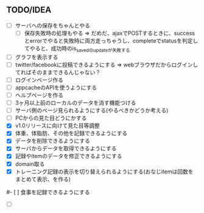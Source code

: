 ** TODO/IDEA
- [ ] サーバへの保存をちゃんとやる
	  - [ ] 保存失敗時の処理もやる
			=> だめだ、ajaxでPOSTするときに、successとerrorでやると失敗時に両方走っちゃうし、completeでstatusを判定してやると、成功時のis_savedのupdateが失敗する
- [ ] グラフを表示する
- [ ] twitter/facebookに投稿できるようにする
	  => webブラウザだからログインしてればそのままできるんじゃない？
- [ ] ログインページ作る
- [ ] appcacheのAPIを使うようにする
- [ ] ヘルプページを作る
- [ ] 3ヶ月以上前のローカルのデータを消す機能つける
- [ ] サーバ側のページ見られるようにする(やるべきかどうか考える)
- [ ] PCからの見た目どうにかする
- [X] v1.0リリースに向けて見た目等調整
- [X] 体重、体脂肪、その他を記録できるようにする
- [X] データを削除できるようにする
- [X] サーバからデータを取得できるようにする
- [X] 記録やitemのデータを修正できるようにする
- [X] domain取る
- [X] トレーニング記録の表示を切り替えられるようにする(おなじitemは回数をまとめて表示、を作る)
#- [ ] 食事を記録できるようにする
- [ ]
